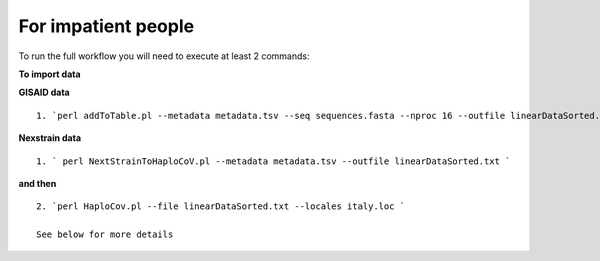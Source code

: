 For impatient people
====================

To run the full workflow you will need to execute at least 2 commands: 

**To import data**

**GISAID data**

::

 1. `perl addToTable.pl --metadata metadata.tsv --seq sequences.fasta --nproc 16 --outfile linearDataSorted.txt `

**Nexstrain data**

::

 1. ` perl NextStrainToHaploCoV.pl --metadata metadata.tsv --outfile linearDataSorted.txt `

**and then**

::

 2. `perl HaploCov.pl --file linearDataSorted.txt --locales italy.loc `
 
 See below for more details


